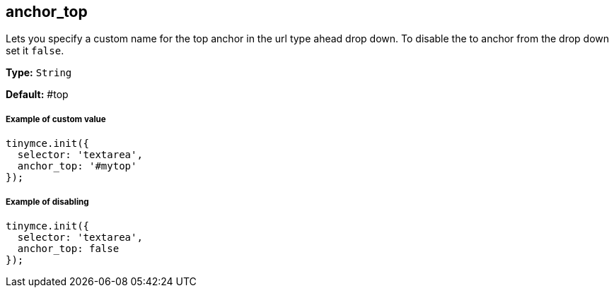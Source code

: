 == anchor_top

Lets you specify a custom name for the top anchor in the url type ahead drop down. To disable the to anchor from the drop down set it `false`.

*Type:* `String`

*Default:* #top

===== Example of custom value

[source,js]
----
tinymce.init({
  selector: 'textarea',
  anchor_top: '#mytop'
});
----

===== Example of disabling

[source,js]
----
tinymce.init({
  selector: 'textarea',
  anchor_top: false
});
----
